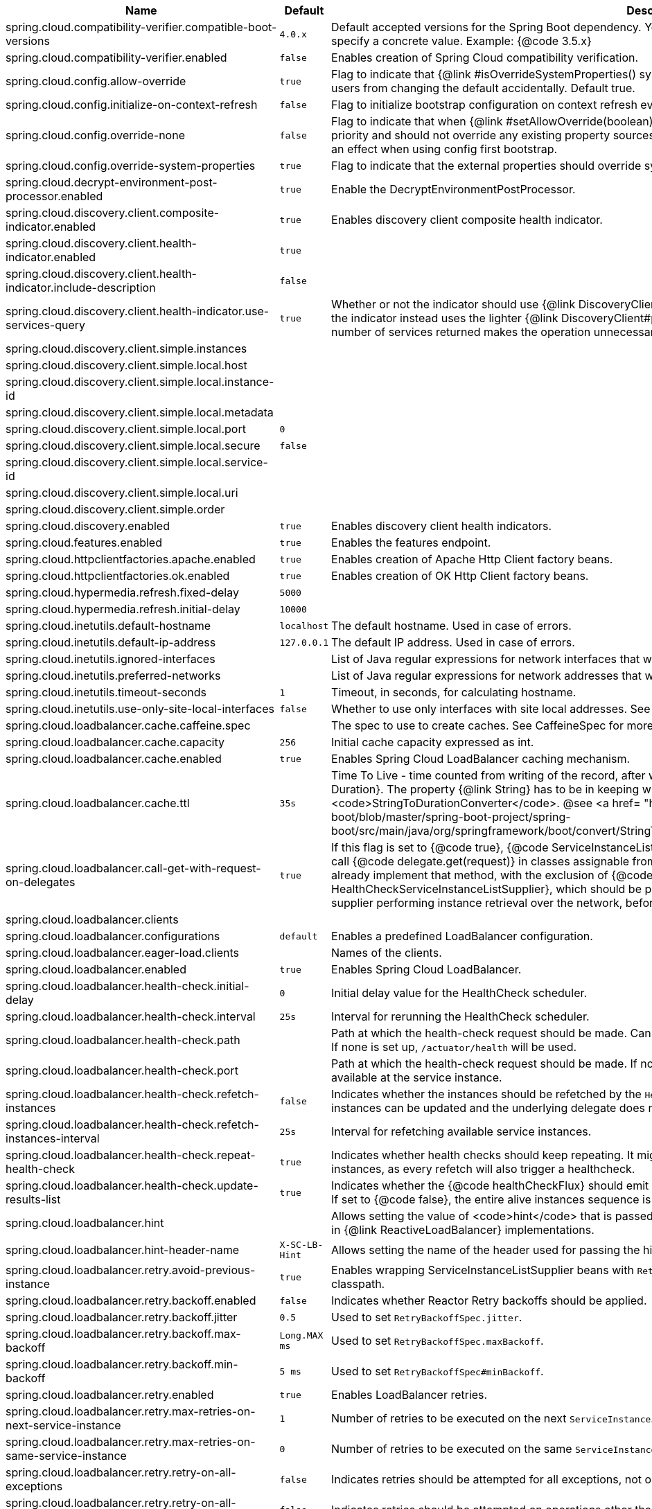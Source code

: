 |===
|Name | Default | Description

|spring.cloud.compatibility-verifier.compatible-boot-versions | `+++4.0.x+++` | Default accepted versions for the Spring Boot dependency. You can set {@code x} for the patch version if you don't want to specify a concrete value. Example: {@code 3.5.x}
|spring.cloud.compatibility-verifier.enabled | `+++false+++` | Enables creation of Spring Cloud compatibility verification.
|spring.cloud.config.allow-override | `+++true+++` | Flag to indicate that {@link #isOverrideSystemProperties() systemPropertiesOverride} can be used. Set to false to prevent users from changing the default accidentally. Default true.
|spring.cloud.config.initialize-on-context-refresh | `+++false+++` | Flag to initialize bootstrap configuration on context refresh event. Default false.
|spring.cloud.config.override-none | `+++false+++` | Flag to indicate that when {@link #setAllowOverride(boolean) allowOverride} is true, external properties should take lowest priority and should not override any existing property sources (including local config files). Default false. This will only have an effect when using config first bootstrap.
|spring.cloud.config.override-system-properties | `+++true+++` | Flag to indicate that the external properties should override system properties. Default true.
|spring.cloud.decrypt-environment-post-processor.enabled | `+++true+++` | Enable the DecryptEnvironmentPostProcessor.
|spring.cloud.discovery.client.composite-indicator.enabled | `+++true+++` | Enables discovery client composite health indicator.
|spring.cloud.discovery.client.health-indicator.enabled | `+++true+++` | 
|spring.cloud.discovery.client.health-indicator.include-description | `+++false+++` | 
|spring.cloud.discovery.client.health-indicator.use-services-query | `+++true+++` | Whether or not the indicator should use {@link DiscoveryClient#getServices} to check its health. When set to {@code false} the indicator instead uses the lighter {@link DiscoveryClient#probe()}. This can be helpful in large deployments where the number of services returned makes the operation unnecessarily heavy.
|spring.cloud.discovery.client.simple.instances |  | 
|spring.cloud.discovery.client.simple.local.host |  | 
|spring.cloud.discovery.client.simple.local.instance-id |  | 
|spring.cloud.discovery.client.simple.local.metadata |  | 
|spring.cloud.discovery.client.simple.local.port | `+++0+++` | 
|spring.cloud.discovery.client.simple.local.secure | `+++false+++` | 
|spring.cloud.discovery.client.simple.local.service-id |  | 
|spring.cloud.discovery.client.simple.local.uri |  | 
|spring.cloud.discovery.client.simple.order |  | 
|spring.cloud.discovery.enabled | `+++true+++` | Enables discovery client health indicators.
|spring.cloud.features.enabled | `+++true+++` | Enables the features endpoint.
|spring.cloud.httpclientfactories.apache.enabled | `+++true+++` | Enables creation of Apache Http Client factory beans.
|spring.cloud.httpclientfactories.ok.enabled | `+++true+++` | Enables creation of OK Http Client factory beans.
|spring.cloud.hypermedia.refresh.fixed-delay | `+++5000+++` | 
|spring.cloud.hypermedia.refresh.initial-delay | `+++10000+++` | 
|spring.cloud.inetutils.default-hostname | `+++localhost+++` | The default hostname. Used in case of errors.
|spring.cloud.inetutils.default-ip-address | `+++127.0.0.1+++` | The default IP address. Used in case of errors.
|spring.cloud.inetutils.ignored-interfaces |  | List of Java regular expressions for network interfaces that will be ignored.
|spring.cloud.inetutils.preferred-networks |  | List of Java regular expressions for network addresses that will be preferred.
|spring.cloud.inetutils.timeout-seconds | `+++1+++` | Timeout, in seconds, for calculating hostname.
|spring.cloud.inetutils.use-only-site-local-interfaces | `+++false+++` | Whether to use only interfaces with site local addresses. See {@link InetAddress#isSiteLocalAddress()} for more details.
|spring.cloud.loadbalancer.cache.caffeine.spec |  | The spec to use to create caches. See CaffeineSpec for more details on the spec format.
|spring.cloud.loadbalancer.cache.capacity | `+++256+++` | Initial cache capacity expressed as int.
|spring.cloud.loadbalancer.cache.enabled | `+++true+++` | Enables Spring Cloud LoadBalancer caching mechanism.
|spring.cloud.loadbalancer.cache.ttl | `+++35s+++` | Time To Live - time counted from writing of the record, after which cache entries are expired, expressed as a {@link Duration}. The property {@link String} has to be in keeping with the appropriate syntax as specified in Spring Boot <code>StringToDurationConverter</code>. @see <a href= "https://github.com/spring-projects/spring-boot/blob/master/spring-boot-project/spring-boot/src/main/java/org/springframework/boot/convert/StringToDurationConverter.java">StringToDurationConverter.java</a>
|spring.cloud.loadbalancer.call-get-with-request-on-delegates | `+++true+++` | If this flag is set to {@code true}, {@code ServiceInstanceListSupplier#get(Request request)} method will be implemented to call {@code delegate.get(request)} in classes assignable from {@code DelegatingServiceInstanceListSupplier} that don't already implement that method, with the exclusion of {@code CachingServiceInstanceListSupplier} and {@code HealthCheckServiceInstanceListSupplier}, which should be placed in the instance supplier hierarchy directly after the supplier performing instance retrieval over the network, before any request-based filtering is done, {@code true} by default.
|spring.cloud.loadbalancer.clients |  | 
|spring.cloud.loadbalancer.configurations | `+++default+++` | Enables a predefined LoadBalancer configuration.
|spring.cloud.loadbalancer.eager-load.clients |  | Names of the clients.
|spring.cloud.loadbalancer.enabled | `+++true+++` | Enables Spring Cloud LoadBalancer.
|spring.cloud.loadbalancer.health-check.initial-delay | `+++0+++` | Initial delay value for the HealthCheck scheduler.
|spring.cloud.loadbalancer.health-check.interval | `+++25s+++` | Interval for rerunning the HealthCheck scheduler.
|spring.cloud.loadbalancer.health-check.path |  | Path at which the health-check request should be made. Can be set up per `serviceId`. A `default` value can be set up as well. If none is set up, `/actuator/health` will be used.
|spring.cloud.loadbalancer.health-check.port |  | Path at which the health-check request should be made. If none is set, the port under which the requested service is available at the service instance.
|spring.cloud.loadbalancer.health-check.refetch-instances | `+++false+++` | Indicates whether the instances should be refetched by the `HealthCheckServiceInstanceListSupplier`. This can be used if the instances can be updated and the underlying delegate does not provide an ongoing flux.
|spring.cloud.loadbalancer.health-check.refetch-instances-interval | `+++25s+++` | Interval for refetching available service instances.
|spring.cloud.loadbalancer.health-check.repeat-health-check | `+++true+++` | Indicates whether health checks should keep repeating. It might be useful to set it to `false` if periodically refetching the instances, as every refetch will also trigger a healthcheck.
|spring.cloud.loadbalancer.health-check.update-results-list | `+++true+++` | Indicates whether the {@code healthCheckFlux} should emit on each alive {@link ServiceInstance} that has been retrieved. If set to {@code false}, the entire alive instances sequence is first collected into a list and only then emitted.
|spring.cloud.loadbalancer.hint |  | Allows setting the value of <code>hint</code> that is passed on to the LoadBalancer request and can subsequently be used in {@link ReactiveLoadBalancer} implementations.
|spring.cloud.loadbalancer.hint-header-name | `+++X-SC-LB-Hint+++` | Allows setting the name of the header used for passing the hint for hint-based service instance filtering.
|spring.cloud.loadbalancer.retry.avoid-previous-instance | `+++true+++` | Enables wrapping ServiceInstanceListSupplier beans with `RetryAwareServiceInstanceListSupplier` if Spring-Retry is in the classpath.
|spring.cloud.loadbalancer.retry.backoff.enabled | `+++false+++` | Indicates whether Reactor Retry backoffs should be applied.
|spring.cloud.loadbalancer.retry.backoff.jitter | `+++0.5+++` | Used to set `RetryBackoffSpec.jitter`.
|spring.cloud.loadbalancer.retry.backoff.max-backoff | `+++Long.MAX ms+++` | Used to set `RetryBackoffSpec.maxBackoff`.
|spring.cloud.loadbalancer.retry.backoff.min-backoff | `+++5 ms+++` | Used to set `RetryBackoffSpec#minBackoff`.
|spring.cloud.loadbalancer.retry.enabled | `+++true+++` | Enables LoadBalancer retries.
|spring.cloud.loadbalancer.retry.max-retries-on-next-service-instance | `+++1+++` | Number of retries to be executed on the next `ServiceInstance`. A `ServiceInstance` is chosen before each retry call.
|spring.cloud.loadbalancer.retry.max-retries-on-same-service-instance | `+++0+++` | Number of retries to be executed on the same `ServiceInstance`.
|spring.cloud.loadbalancer.retry.retry-on-all-exceptions | `+++false+++` | Indicates retries should be attempted for all exceptions, not only those specified in `retryableExceptions`.
|spring.cloud.loadbalancer.retry.retry-on-all-operations | `+++false+++` | Indicates retries should be attempted on operations other than `HttpMethod.GET`.
|spring.cloud.loadbalancer.retry.retryable-exceptions | `+++{}+++` | A `Set` of `Throwable` classes that should trigger a retry.
|spring.cloud.loadbalancer.retry.retryable-status-codes | `+++{}+++` | A `Set` of status codes that should trigger a retry.
|spring.cloud.loadbalancer.service-discovery.timeout |  | String representation of Duration of the timeout for calls to service discovery.
|spring.cloud.loadbalancer.stats.include-path | `+++true+++` | Indicates whether the {@code path} should be added to {@code uri} tag in metrics. When {@link RestTemplate} is used to execute load-balanced requests with high cardinality paths, setting it to {@code false} is recommended.
|spring.cloud.loadbalancer.stats.micrometer.enabled | `+++false+++` | Enables Spring Cloud LoadBalancer Micrometer stats.
|spring.cloud.loadbalancer.sticky-session.add-service-instance-cookie | `+++false+++` | Indicates whether a cookie with the newly selected instance should be added by LoadBalancer.
|spring.cloud.loadbalancer.sticky-session.instance-id-cookie-name | `+++sc-lb-instance-id+++` | The name of the cookie holding the preferred instance id.
|spring.cloud.loadbalancer.subset.instance-id |  | Instance id of deterministic subsetting. If not set, {@link IdUtils#getDefaultInstanceId(PropertyResolver)} will be used.
|spring.cloud.loadbalancer.subset.size | `+++100+++` | Max subset size of deterministic subsetting.
|spring.cloud.loadbalancer.x-forwarded.enabled | `+++false+++` | To Enable X-Forwarded Headers.
|spring.cloud.loadbalancer.zone |  | Spring Cloud LoadBalancer zone.
|spring.cloud.refresh.additional-property-sources-to-retain |  | Additional property sources to retain during a refresh. Typically only system property sources are retained. This property allows property sources, such as property sources created by EnvironmentPostProcessors to be retained as well.
|spring.cloud.refresh.enabled | `+++true+++` | Enables autoconfiguration for the refresh scope and associated features.
|spring.cloud.refresh.extra-refreshable | `+++true+++` | Additional bean names or class names for beans to post process into refresh scope.
|spring.cloud.refresh.never-refreshable | `+++true+++` | Comma separated list of bean names or class names for beans to never be refreshed or rebound.
|spring.cloud.refresh.on-restart.enabled | `+++true+++` | Enable refreshing context on start.
|spring.cloud.service-registry.auto-registration.enabled | `+++true+++` | Whether service auto-registration is enabled. Defaults to true.
|spring.cloud.service-registry.auto-registration.fail-fast | `+++false+++` | Whether startup fails if there is no AutoServiceRegistration. Defaults to false.
|spring.cloud.service-registry.auto-registration.register-management | `+++true+++` | Whether to register the management as a service. Defaults to true.
|spring.cloud.util.enabled | `+++true+++` | Enables creation of Spring Cloud utility beans.

|===